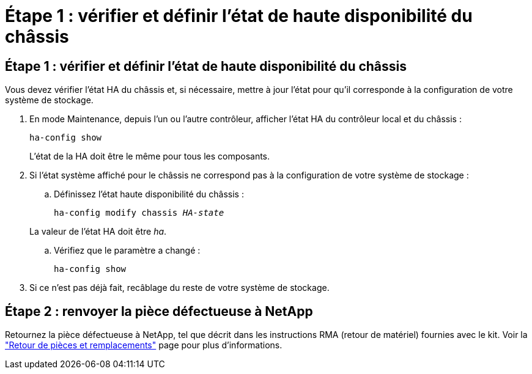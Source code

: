 = Étape 1 : vérifier et définir l'état de haute disponibilité du châssis
:allow-uri-read: 




== Étape 1 : vérifier et définir l'état de haute disponibilité du châssis

Vous devez vérifier l'état HA du châssis et, si nécessaire, mettre à jour l'état pour qu'il corresponde à la configuration de votre système de stockage.

. En mode Maintenance, depuis l'un ou l'autre contrôleur, afficher l'état HA du contrôleur local et du châssis :
+
`ha-config show`

+
L'état de la HA doit être le même pour tous les composants.

. Si l'état système affiché pour le châssis ne correspond pas à la configuration de votre système de stockage :
+
.. Définissez l'état haute disponibilité du châssis :
+
`ha-config modify chassis _HA-state_`

+
La valeur de l'état HA doit être _ha_.

.. Vérifiez que le paramètre a changé :
+
`ha-config show`



. Si ce n'est pas déjà fait, recâblage du reste de votre système de stockage.




== Étape 2 : renvoyer la pièce défectueuse à NetApp

Retournez la pièce défectueuse à NetApp, tel que décrit dans les instructions RMA (retour de matériel) fournies avec le kit. Voir la https://mysupport.netapp.com/site/info/rma["Retour de pièces et remplacements"] page pour plus d'informations.
